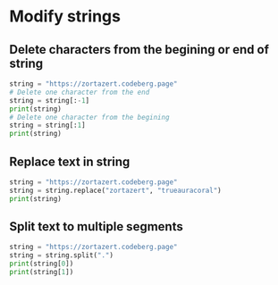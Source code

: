 * Modify strings
** Delete characters from the begining or end of string
#+BEGIN_SRC python
string = "https://zortazert.codeberg.page"
# Delete one character from the end
string = string[:-1]
print(string)
# Delete one character from the begining
string = string[:1]
print(string)
#+END_SRC
** Replace text in string
#+BEGIN_SRC python
string = "https://zortazert.codeberg.page"
string = string.replace("zortazert", "trueauracoral")
print(string)
#+END_SRC
** Split text to multiple segments
#+BEGIN_SRC python
string = "https://zortazert.codeberg.page"
string = string.split(".")
print(string[0])
print(string[1])
#+END_SRC
